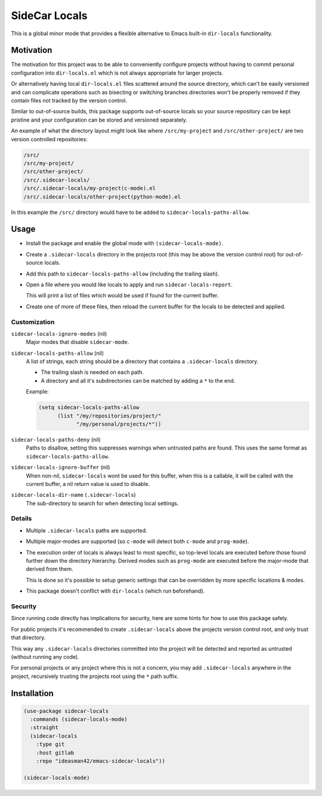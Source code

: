 
##############
SideCar Locals
##############

This is a global minor mode that provides a flexible alternative to Emacs built-in ``dir-locals`` functionality.


Motivation
==========

The motivation for this project was to be able to conveniently configure projects without having to commit
personal configuration into ``dir-locals.el`` which is not always appropriate for larger projects.

Or alternatively having local ``dir-locals.el`` files scattered around the source directory,
which can't be easily versioned and can complicate operations such as bisecting or switching branches
directories won't be properly removed if they contain files not tracked by the version control.

Similar to out-of-source builds, this package supports out-of-source locals so your source repository
can be kept pristine and your configuration can be stored and versioned separately.


An example of what the directory layout might look like where ``/src/my-project`` and ``/src/other-project/`` are two
version controlled repositories:

.. code-block::

   /src/
   /src/my-project/
   /src/other-project/
   /src/.sidecar-locals/
   /src/.sidecar-locals/my-project(c-mode).el
   /src/.sidecar-locals/other-project(python-mode).el

In this example the ``/src/`` directory would have to be added to ``sidecar-locals-paths-allow``.


Usage
=====

- Install the package and enable the global mode with ``(sidecar-locals-mode)``.
- Create a ``.sidecar-locals`` directory in the projects root (this may be above the version control root)
  for out-of-source locals.

- Add this path to ``sidecar-locals-paths-allow`` (including the trailing slash).

- Open a file where you would like locals to apply and run ``sidecar-locals-report``.

  This will print a list of files which would be used if found for the current buffer.

- Create one of more of these files, then reload the current buffer for the locals to be detected and applied.


Customization
-------------

``sidecar-locals-ignore-modes`` (nil)
   Major modes that disable ``sidecar-mode``.

``sidecar-locals-paths-allow`` (nil)
   A list of strings, each string should be a directory that contains a ``.sidecar-locals`` directory.

   - The trailing slash is needed on each path.
   - A directory and all it's subdirectories can be matched by adding a ``*`` to the end.

   Example:

   .. code-block:: elisp

      (setq sidecar-locals-paths-allow
            (list "/my/repositories/project/"
                  "/my/personal/projects/*"))

``sidecar-locals-paths-deny`` (nil)
   Paths to disallow, setting this suppresses warnings when untrusted paths are found.
   This uses the same format as ``sidecar-locals-paths-allow``.

``sidecar-locals-ignore-buffer`` (nil)
   When non-nil, ``sidecar-locals`` wont be used for this buffer,
   when this is a callable, it will be called with the current buffer,
   a nil return value is used to disable.

``sidecar-locals-dir-name`` (``.sidecar-locals``)
   The sub-directory to search for when detecting local settings.


Details
-------

- Multiple ``.sidecar-locals`` paths are supported.
- Multiple major-modes are supported (so ``c-mode`` will detect both ``c-mode`` and ``prog-mode``).
- The execution order of locals is always least to most specific,
  so top-level locals are executed before those found further down the directory hierarchy.
  Derived modes such as ``prog-mode`` are executed before the major-mode that derived from them.

  This is done so it's possible to setup generic settings that can be overridden by more specific locations & modes.

- This package doesn't conflict with ``dir-locals`` (which run beforehand).


Security
--------

Since running code directly has implications for security, here are some hints for how to use this package safely.

For public projects it's recommended to create ``.sidecar-locals`` above the projects version control root,
and only trust that directory.

This way any ``.sidecar-locals`` directories committed into the project will be detected and reported as untrusted
(without running any code).

For personal projects or any project where this is not a concern, you may add ``.sidecar-locals``
anywhere in the project, recursively trusting the projects root using the ``*`` path suffix.


Installation
============

.. code-block:: elisp

   (use-package sidecar-locals
     :commands (sidecar-locals-mode)
     :straight
     (sidecar-locals
       :type git
       :host gitlab
       :repo "ideasman42/emacs-sidecar-locals"))

   (sidecar-locals-mode)
